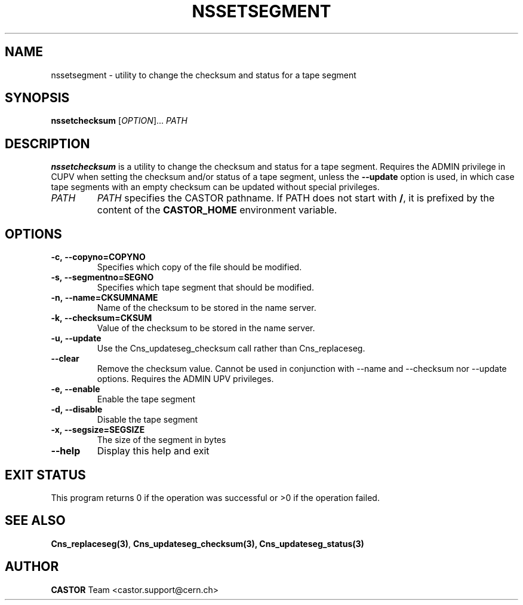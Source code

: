 .\" @(#)$RCSfile: nssetsegment.man,v $ $Revision: 1.3 $ $Date: 2009/03/26 09:57:53 $ CERN IT/DM
.\" Copyright (C) 2004 by CERN/IT/DM
.\" All rights reserved
.\"
.TH NSSETSEGMENT 1 "$Date: 2009/03/26 09:57:53 $" CASTOR "Cns User Commands"
.SH NAME
nssetsegment \- utility to change the checksum and status for a tape segment
.SH SYNOPSIS
.B nssetchecksum 
[\fIOPTION\fR]... \fIPATH\fR
.SH DESCRIPTION
.B nssetchecksum
is a utility to change the checksum and status for a tape segment. Requires the ADMIN
privilege in CUPV when setting the checksum and/or status of a tape segment, unless the
.B --update
option is used, in which case tape segments with an empty checksum can be updated without
special privileges.
.TP
.I PATH
.I PATH
specifies the CASTOR pathname.
If PATH does not start with
.BR / ,
it is prefixed by the content of the
.B CASTOR_HOME
environment variable.
.SH OPTIONS
.TP
.B -c,\ \-\-copyno=COPYNO
Specifies which copy of the file should be modified.
.TP
.B -s,\ \-\-segmentno=SEGNO
Specifies which tape segment that should be modified.
.TP
.B -n,\ \-\-name=CKSUMNAME
Name of the checksum to be stored in the name server.
.TP
.B -k,\ \-\-checksum=CKSUM
Value of the checksum to be stored in the name server.
.TP
.B -u,\ \-\-update
Use the Cns_updateseg_checksum call rather than Cns_replaceseg.
.TP
.B --clear
Remove the checksum value. Cannot be used in conjunction with --name and --checksum nor --update options. Requires the ADMIN UPV privileges.
.TP
.B -e,\ \-\-enable
Enable the tape segment
.TP
.B -d,\ \-\-disable
Disable the tape segment
.TP
.B -x,\ \-\-segsize=SEGSIZE
The size of the segment in bytes
.TP
.B \-\-help
Display this help and exit
.SH EXIT STATUS
This program returns 0 if the operation was successful or >0 if the operation
failed.
.SH SEE ALSO
.BR Cns_replaceseg(3) ,
.BR Cns_updateseg_checksum(3),
.BR Cns_updateseg_status(3)
.SH AUTHOR
\fBCASTOR\fP Team <castor.support@cern.ch>
